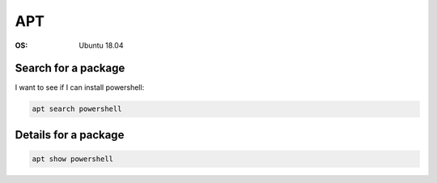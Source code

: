 ===
APT
===
.. post:: 10/16/2019
   :tags: provision


:OS: Ubuntu 18.04

Search for a package
--------------------

I want to see if I can install powershell:

.. code::

   apt search powershell

Details for a package
---------------------

.. code::

   apt show powershell
